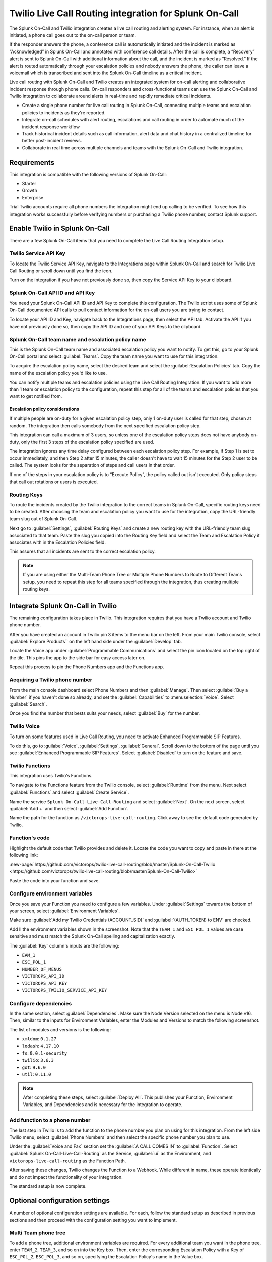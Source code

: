 .. _twilio-live-call-spoc:

Twilio Live Call Routing integration for Splunk On-Call
**********************************************************


.. meta::
    :description: Configure the Twilio Live Call Routing integration for Splunk On-Call.

The Splunk On-Call and Twilio integration creates a live call routing and alerting system. For instance, when an alert is initiated, a phone call goes out to the on-call person or team.

If the responder answers the phone, a conference call is automatically initiated and the incident is marked as “Acknowledged” in Splunk On-Call and annotated with conference call details. After the call is complete, a “Recovery” alert is sent to Splunk On-Call with additional information about the call, and the incident is marked as “Resolved.” If the alert is routed automatically through your escalation policies and nobody answers the phone, the caller can leave a voicemail which is transcribed and sent into the Splunk On-Call timeline as a critical incident.

Live call routing with Splunk On-Call and Twilio creates an integrated system for on-call alerting and collaborative incident response through phone calls. On-call responders and cross-functional teams can use the Splunk On-Call and Twilio integration to collaborate around alerts in real-time and rapidly remediate critical incidents.

-  Create a single phone number for live call routing in Splunk On-Call, connecting multiple teams and escalation policies to incidents as they're reported.
-  Integrate on-call schedules with alert routing, escalations and call routing in order to automate much of the incident response workflow
-  Track historical incident details such as call information, alert data and chat history in a centralized timeline for better post-incident reviews.
-  Collaborate in real time across multiple channels and teams with the Splunk On-Call and Twilio integration.


Requirements
==================

This integration is compatible with the following versions of Splunk On-Call:

- Starter
- Growth
- Enterprise

Trial Twilio accounts require all phone numbers the integration might end up calling to be verified. To see how this integration works successfully before verifying numbers or purchasing a Twilio phone number, contact Splunk support.

Enable Twilio in Splunk On-Call
====================================

There are a few Splunk On-Call items that you need to complete the Live Call Routing Integration setup.

Twilio Service API Key
-------------------------------

To locate the Twilio Service API Key, navigate to the Integrations page within Splunk On-Call and search for Twilio Live Call Routing or scroll down until you find the icon.

Turn on the integration if you have not previously done so, then copy the Service API Key to your clipboard.

Splunk On-Call API ID and API Key
--------------------------------------

You need your Splunk On-Call API ID and API Key to complete this configuration. The Twilio script uses some of Splunk On-Call documented API calls to pull contact information for the on-call users you are trying to contact.

To locate your API ID and Key, navigate back to the Integrations page, then select the API tab. Activate the API if you have not previously done so, then copy the API ID and one of your API Keys to the clipboard.

.. image:: /_images/spoc/API.png
   :alt: API configuration

Splunk On-Call team name and escalation policy name
----------------------------------------------------------------------------

This is the Splunk On-Call team name and associated escalation policy you want to notify. To get this, go to your Splunk On-Call portal and select :guilabel:`Teams`. Copy the team name you want to use for this integration.

.. image:: /_images/spoc/Team-Name.png
   :alt: Select team name

To acquire the escalation policy name, select the desired team and select the :guilabel:`Escalation Policies` tab. Copy the name of the escalation policy you'd like to use.

.. image:: /_images/spoc/Escalation-Policy-Name.png
   :alt: Escalation policy name

You can notify multiple teams and escalation policies using the Live Call Routing Integration. If you want to add more than 1 team or escalation policy to the configuration, repeat this step for all of the teams and escalation policies that you want to get notified from.

Escalation policy considerations
^^^^^^^^^^^^^^^^^^^^^^^^^^^^^^^^^^^^^^^^

If multiple people are on-duty for a given escalation policy step, only 1 on-duty user is called for that step, chosen at random. The integration then calls somebody from the next specified escalation policy step.

This integration can call a maximum of 3 users, so unless one of the escalation policy steps does not have anybody on-duty, only the first 3 steps of the escalation policy specified are used.

The integration ignores any time delay configured between each escalation policy step. For example, if Step 1 is set to occur immediately, and then Step 2 after 15 minutes, the caller doesn't have to wait 15 minutes for the Step 2 user to be called. The system looks for the separation of steps and call users in that order.

If one of the steps in your escalation policy is to “Execute Policy”, the policy called out isn't executed. Only policy steps that call out rotations or users is executed.

Routing Keys
-------------------------------

To route the incidents created by the Twilio integration to the correct teams in Splunk On-Call, specific routing keys need to be created. After choosing the team and escalation policy you want to use for the integration, copy the URL-friendly team slug out of Splunk On-Call.

.. image:: /_images/spoc/URL.png
   :alt: API URL exampleº

Next go to :guilabel:`Settings`, :guilabel:`Routing Keys` and create a new routing key with the URL-friendly team slug associated to that team. Paste the slug you copied into the Routing Key field and select the Team and Escalation Policy it associates with in the Escalation Policies field.

.. image:: /_images/spoc/Routing-Key.png
   :alt: Select policy and teams

This assures that all incidents are sent to the correct escalation policy.

.. note:: If you are using either the Multi-Team Phone Tree or Multiple Phone Numbers to Route to Different Teams setup, you need to repeat this step for all teams specified through the integration, thus creating multiple routing keys.

Integrate Splunk On-Call in Twilio
=================================================

The remaining configuration takes place in Twilio. This integration requires that you have a Twilio account and Twilio phone number.

After you have created an account in Twilio pin 3 items to the menu bar on the left. From your main Twilio console, select :guilabel:`Explore Products`` on the left hand side under the :guilabel:`Develop` tab.

.. image:: /_images/spoc/twilio1.png
   :alt: Twilio console

Locate the Voice app under :guilabel:`Programmable Communications` and select the pin icon located on the top right of
the tile. This pins the app to the side bar for easy access later on.

.. image:: /_images/spoc/twilio2.png
   :alt: Pin an application

Repeat this process to pin the Phone Numbers app and the Functions app.

.. image:: /_images/spoc/twilio3.png
   :alt: Pin remaining apps

Acquiring a Twilio phone number
----------------------------------------

From the main console dashboard select Phone Numbers and then :guilabel:`Manage`. Then select :guilabel:`Buy a Number` if you haven't done so already, and set the :guilabel:`Capabilities` to :menuselection:`Voice`. Select :guilabel:`Search`.

.. image:: /_images/spoc/twilio4.png
   :alt: Search for Capabilities

Once you find the number that bests suits your needs, select :guilabel:`Buy` for the number.

Twilio Voice
-----------------------------------------

To turn on some features used in Live Call Routing, you need to activate Enhanced Programmable SIP Features.

To do this, go to :guilabel:`Voice`, :guilabel:`Settings`, :guilabel:`General`. Scroll down to the bottom of the page until you see :guilabel:`Enhanced Programmable SIP Features`. Select :guilabel:`Disabled` to turn on the feature and save.

.. image:: /_images/spoc/twilio5.png
   :alt: Turn on SIP features

Twilio Functions
----------------------------

This integration uses Twilio's Functions.

To navigate to the Functions feature from the Twilio console, select :guilabel:`Runtime` from the menu. Next select :guilabel:`Functions` and select :guilabel:`Create Service`.

.. image:: /_images/spoc/Slice-1-4.png
   :alt: Create service in Twilio Functions

Name the service ``Splunk On-Call-Live-Call-Routing`` and select :guilabel:`Next`. On the next screen, select :guilabel:`Add +` and then select :guilabel:`Add Function`.

.. image:: /_images/spoc/Slice-2-1.png
   :alt: Add function

Name the path for the function as ``/victorops-live-call-routing``. Click away to see the default code generated by Twilio.

Function's code
------------------------------

Highlight the default code that Twilio provides and delete it. Locate the code you want to copy and paste in there at the following link:

:new-page:`https://github.com/victorops/twilio-live-call-routing/blob/master/Splunk-On-Call-Twilio <https://github.com/victorops/twilio-live-call-routing/blob/master/Splunk-On-Call-Twilio>`

Paste the code into your function and save.

Configure environment variables
---------------------------------

Once you save your Function you need to configure a few variables. Under :guilabel:`Settings` towards the bottom of your screen, select :guilabel:`Environment Variables`.

.. image:: /_images/spoc/Slice-4-1.png
   :alt: Environment variables

Make sure :guilabel:`Add my Twilio Credentials (ACCOUNT_SID)` and :guilabel:`(AUTH_TOKEN) to ENV` are checked.

Add  ll the environment variables shown in the screenshot. Note that the ``TEAM_1`` and ``ESC_POL_1`` values are case sensitive and must match the Splunk On-Call spelling and capitalization exactly.

.. image:: /_images/spoc/carter-testing-1483_twil_io___Twilio_Functions.jpg
   :alt: Environment variables example

The :guilabel:`Key` column's inputs are the following:

- ``EAM_1``
- ``ESC_POL_1``
- ``NUMBER_OF_MENUS``
- ``VICTOROPS_API_ID``
- ``VICTOROPS_API_KEY``
- ``VICTOROPS_TWILIO_SERVICE_API_KEY``

Configure dependencies
---------------------------

In the same section, select :guilabel:`Dependencies`. Make sure the Node Version selected on the menu is Node
v16. Then, similar to the inputs for Environment Variables, enter the Modules and Versions to match the following screenshot.

.. image:: /_images/spoc/victorops-live-call-routing-2060_twil_io___Twilio_Functions.png
   :alt: Dependencies configuration

The list of modules and versions is the following:

- ``xmldom``: ``0.1.27``
- ``lodash``: ``4.17.10``
- ``fs``: ``0.0.1-security``
- ``twilio``:	``3.6.3``
- ``got``:	``9.6.0``
- ``util``:	``0.11.0``

.. note:: After completing these steps, select :guilabel:`Deploy All`.  This publishes your Function, Environment Variables, and Dependencies and is necessary for the integration to operate.

Add function to a phone number
----------------------------------

The last step in Twilio is to add the function to the phone number you plan on using for this integration. From the left side Twilio menu, select :guilabel:`Phone Numbers` and then select the specific phone number you plan to use.

.. image:: /_images/spoc/Active-Numbers.png
   :alt: Select phone number

Under the :guilabel:`Voice and Fax` section set the :guilabel:`A CALL COMES IN` to :guilabel:`Function`. Select :guilabel:`Splunk On-Call-Live-Call-Routing` as the Service, :guilabel:`ui` as the Environment, and ``victorops-live-call-routing`` as the Function Path.

.. image:: /_images/spoc/Twilio-1-1.png
   :alt: Configure A CALL COMES IN

After saving these changes, Twilio changes the Function to a Webhook. While different in name, these operate
identically and do not impact the functionality of your integration.

The standard setup is now complete.

Optional configuration settings
=======================================

A number of optional configuration settings are available. For each, follow the standard setup as described in previous sections and then proceed with the configuration setting you want to implement.

Multi Team phone tree
---------------------------

To add a phone tree, additional environment variables are required. For every additional team you want in the phone tree, enter ``TEAM_2``, ``TEAM_3``, and so on into the Key box. Then, enter the corresponding Escalation Policy with a
Key of ``ESC_POL_2``, ``ESC_POL_3``, and so on, specifying the Escalation Policy's name in the Value box.

You also need to set a variable called ``NUMBER_OF_MENUS`` and set it to ``1`` or ``2``. Setting this to ``1`` results in the operator reading ``Press 1 for <Team 1>``, ``Press 2 for <Team 2>``. Setting this to ``2`` results in an initial
option of ``Please press 1 to reach an On-Call representative or press 2 to leave a message``, before reading out the available team names.

.. note:: Teams are read out from the phone tree in reverse alphabetical order, meaning that a team beginning with 'A' will always be read out after a team beginning with 'Z', regardless of how they are entered amongst TEAM_1, TEAM_2, etc.

The end result looks like the following screenshot:

.. image:: /_images/spoc/Evironmental-Variables-2.png
   :alt: Teams listing

Each team added to this function corresponds to a unique Routing Key created during the Routing Keys step.

After adding these environment variables, select :guilabel:`Deploy All`.


Multiple phone numbers to route to different teams
------------------------------------------------------

If instead of the phone tree, you want designated phone numbers to route to different Splunk On-Call teams, a few additional steps are necessary on top of the standard setup. You need to purchase additional Twilio numbers, create new a new Service and Function (with matching Environment Variables and Dependencies), and assign the Service and Function to your new phone number.

To purchase additional Twilio numbers, follow the process specified in the section Acquiring a Twilio Phone Number.

Next, create a new Service and Function. Repeat the steps for Twilio Functions through Add Functio to a Phone Number, this time specifying the Team and Escalation Policy you want this number to call. Name your new service something slightly different than you named the first one.

Routing keys
^^^^^^^^^^^^^^^^

The last part of the configuration takes place in Splunk On-Call. For detailed instructions, see the Routing Keys section.

No call functionality
--------------------------

If you want to prevent the live-calling functionality of this integration that tries to connect a caller live on the phone with an on-call individual, instead immediately prompting the caller to leave a voicemail, an additional Environment Variable is necessary.

In Twilio, navigate to :guilabel:`Develop`, :guilabel:`Functions`, :guilabel:`Services` and locate the service you'd previously created. Next, select :guilabel:`Environment Variables` at the bottom of the screen and add a new Environment Variable. Set the Key as ``NO_CALL`` and Value as ``TRUE``.

.. image:: /_images/spoc/NO_CALL-scaled.jpg
   :alt: Configuring NO_CALL

Once this is added, select :guilabel:`Deploy All` to push your changes.

No voicemail functionality
--------------------------

If you want to prevent the ability for a caller to leave a voicemail if no on-call individuals answer the phone, instead informing the caller that an incident will be created and they'll be called back shortly, an additional environment variable is necessary.

In Twilio, navigate to :guilabel:`Develop`, :guilabel:`Functions`, :guilabel:`Services` and locate the service you'd previously created. Next, select on :guilabel:`Environment Variables` at the bottom of the screen and add a new Environment Variable. Set the Key as ``NO_VOICEMAIL`` and Value as ``TRUE``.

.. image:: /_images/spoc/NO_VOICEMAIL.jpg
   :alt: Configuring NO_VOICEMAIL

Once this is added, select :guilabel:`Deploy All` to push your changes.

Voicemail transcription and recording URL emailed to static email address
-------------------------------------------------------------------------

To email a recording URL and transcription of any voicemails to a static email address, a SendGrid account is necessary.

In SendGrid, select :guilabel:`Settings`, :guilabel:`API Keys`, :guilabel:`Create API Key`.  Give the API Key a name, select :guilabel:`Full Access`, and select :guilabel:`Create & View`. Copy the API Key value and store is somewhere secure. The remainder of the configuration takes place in Twilio.

Navigate into the Twilio function you've created under :guilabel:`Develop`, :guilabel:`Functions`, :guilabel:`Services`, :guilabel:`Splunk On-Call-Live-Call-Routing`. Select :guilabel:`Environment Variables`.

Four new Environment Variables need to be added to connect the Twilio account to the SendGrid one and achieve this emailing functionality. The ``Key`` column's inputs are the following:

- ``SENDGRID_API_SECRET``:	the API Key you'd previously copied from SendGrid
- ``FROM_EMAIL_ADDRESS``: the email address you verified in SendGrid
- ``TO_EMAIL_ADDRESS``: the static email address to send the email to
- ``VM_EMAIL``: set to ``TRUE``

The ``SENDGRID_API_SECRET`` value is the API Key you previously copied in SendGrid, the ``TO_EMAIL_ADDRESS`` is the email address you want the email send to.

.. image:: /_images/spoc/SendGrid-Env-Variables-2.jpg
   :alt: Sendgrid configuration in Twilio

Select :guilabel:`Dependencies` to add the ``@sendgrid/mail 7.6.0`` dependency.

.. image:: /_images/spoc/SendGrid-dependency.jpg
   :alt: Add dependency

After you've added these new environment variables and new dependency, select :guilabel:`Deploy All`. Now, when a caller leaves a voicemail, an email is sent to the ``TO_EMAIL`` value you've specified that includes the voicemail transcription and recording URL.

Call or voicemail menu
----------------------

If you want to set an additional menu item that asks if the user want to leave a voicemail or be connected directly to the on-call representative, set the ``NUMBER_OF_MENUS`` created in the Multi Phone Tree step to ``2``.

.. note:: This is not compatible with the No Voicemail or No Call configurations.

Voicemail transcription
-----------------------

Transcription is limited to voicemails with a duration greater than 2 seconds and less than 120 seconds. If you request transcription for a recording outside these duration limits, Twilio writes a warning to your debug log rather than transcribing the recording. In case that the message cannot be transcribed, a critical incident is posted in Splunk On-Call, with a ``Twilio was unable to transcribe message`` note within the alert payload.

Listen to voicemail
-------------------

Although voicemail is transcribed and posted to your Splunk On-Call timeline, some users might prefer to listen to the actual voicemail. This can be done through the Twilio platform, which can be linked to from Splunk On-Call using annotations.

Create the following Rules Engine rule to link back to a specific call's history and to listen to or download the voicemail.

When ``monitoring_tool`` matches ``Twilio`` annotate the alert with:

1. Label: ``Listen to Voicemail``
2. URL:
   ``https://www.twilio.com/console/voice/calls/logs/${{entity_id}}``

When navigating to the link, users need to first sign into the Twilio account.


Troubleshooting Twilio and Splunk On-Call
=================================================

See the following common issues and the suggested solutions.

**Problem 1**:  The on-call individuals do not receive phone calls.

The caller hears “Trying next on-call representative, Trying next
on-call representative, Trying next on-call representative… Please leave
a message for the ${Team} and hang up when you are finished”.

This might be because a Trial Twilio account is being used (as opposed to
a paid Twilio account), and therefore the phone numbers attempting to be
called will need to be verified within Twilio before they can be
reached. Additionally, even with a paid Twilio account, phone numbers
in certain countries (such as Slovakia) still need to verify
numbers before calling them.

You are able to verify the numbers you're calling to by following the
steps under the 'Add a Verified Caller ID using the Console Site' section.

**Problem 2**:  'There is a missing configuration value.  Please
contact your administrator to fix the problem.'

This message represents that either one of the Twilio Dependencies or
Environment variables is incorrectly configured

Check that these values in your Twilio account exactly match the
recommended ones:

.. image:: /_images/spoc/Environmental-Variables-1.png
   :alt: Recommended environment variables

.. image:: /_images/spoc/Twilio_Cloud_Communications___Web_Service_API_for_building_Voice_and_SMS_Applications.jpg
   :alt: Annotations

**Problem 3**:  'There was an error retrieving the list of teams for
your organization.'

This message represents that the team attempting to be notified doesn't
exist, has not been specified properly, or that the ``VICTOROPS_API_KEY`` or
``VICTOROPS_TWILIO_SERVICE_API_KEY`` hasn't been copied and pasted
accurately.

Double check that the spelling of the team in Splunk On-Call (including
capitalization) is matched exactly within the Twilio Environment
Variables and that the proper value is in place for the
``VICTOROPS_API_KEY`` and ``VICTOROPS_TWILIO_SERVICE_API_KEY``.

**Problem 4**: 'There was an error retrieving the on-call phone
numbers. Please try again.'

This means that the number attempting to be called has not yet been
verified in Splunk On-Call

Verify the number by selecting the 'Verify' button next to it within the
User's Splunk On-Call personal profile, and then enter in the verification
code sent to the device

**Problem 5**: 'Team ${team-name} does not exist. Please contact
your administrator to fix the problem'

This indicates that the team spelling or capitalization in Twilio (under
the Value column in Environment Variables) might not perfectly mirror the
team spelling/capitalization in Splunk On-Call

Double check this and correct if necessary.

**Problem 6**:  The user attempting to be called does not receive a
call.  The integration skips to calling the next user specified in the
escalation policy.

This situation can occur if the user who does not receive a call does
not have a verified number entered into their Splunk On-Call profile. Enter a number for this user, and then try again.

**Problem 7**:  The integration only calls 3 users before prompting
the caller to leave a voicemail.

This is an inherent limitation of the integration, and cannot be adjusted.

**Problem 8**: There are multiple people on-duty for a given escalation policy step, but only one of them receive a call.

This is another inherent limitation of the integration, and cannot be adjusted.  If multiple people are on-duty at the
same time for a given escalation policy step, the integration chooses one user at random each time a call is placed to route the call to.

**Problem 9**: Nobody is called. The caller is prompted to leave a
message.

This might be caused by a mismatch between the values in Twilio's
Environment Variables and the corresponding values in Splunk On-Call. Check that the spelling of the Team and Escalation Policy in Twilio match exactly what is used in Splunk On-Call.

**Problem 10**: 'We were unable to reach an on-call representative'

This message means that the team attempting to be notified either doesn't exist, or has not been specified properly

Double check that the spelling of the team in Splunk On-Call (including capitalization) is matched exactly within the Twilio Environment Variables.

This also might be because a Trial Twilio account is being used (as opposed to a paid Twilio account), and therefore the phone numbers attempting to be called will need to be verified within Twilio before they can be reached. Additionally, even with a paid Twilio account, phone numbers in certain countries (such as Slovakia) will still need to
verify numbers before calling them.

You are able to verify the numbers you're calling to by following the steps under the 'Add a Verified Caller ID via the Console Site' section.

**Problem 11**: 'An application error has occurred.  Goodbye' and/or you
see 82002 and 11200 errors in the Twilio logs

This indicates that the code used within the Splunk On-Call function is not properly copied and pasted, that the path is not specified properly, that the Dependencies haven't all been copied over (oftentimes the 'got' module), that there's a typo in the Environment Variables, that the defined Escalation Policy references an 'Execute Policy' step, or that the Splunk On-Call user attempting to be called doesn't have a number in their user profile. Check these areas.

**Problem 12**: A Splunk On-Call user has multiple phone numbers configured within their profile and the wrong one is called by the integration

The phone number that has been in the Splunk On-Call user profile the longest will be the one used by the integration.  It may be necessary to remove numbers you do not want called and then re-add them in order to have the one you do want called be the oldest.

**Problem 13**: 'The number you have dialed is not in service. Please check the number and try again'

This message may mean that the function has not been properly assigned to your Twilio phone number.  Ensure that the number is configured to perform the Splunk On-Call function when a call comes in.

**Problem 14**: After selecting 'Save' on the Functions >> Configure page, you see a “Failed to deploy your Function” message

If you encounter this error message when trying to save on the Configure page in Twilio (where Environment Variables and Dependencies are listed), this may be due to a recent change of the accepted values for the 'got' dependency.  Previously, we recommended people leave the version for this 'got' dependency blank, though with a recent change to
the v10 package of 'got', we now must specify this version as 9.6.0.  Ensure all dependencies match the screenshot/table in the above “Configure Environment Variables” section and re-try saving.

.. image:: /_images/spoc/Voice-2.png
   :alt: Voice configuration

**Problem 15**: The integration calls a seemingly random team, not the one you've specified within the Functions >> Configure section in Twilio

This might be because the code used in your Twilio function isn't the one intended for your use case.  If setting up the standard, single-phone number configuration, delete the existing code in place within *Functions >> Manage >> Splunk On-Call* and replace it with the code found at
https://github.com/victorops/twilio-live-call-routing/blob/master/victorops-twilio.js

.. note::  In your escalation policy within Splunk On-Call, live call routing only calls users or rotations referenced either by rotation or directly in the escalation policy. Live call routing does not recognize the step to execute a different escalation policy, rather, it skips that step and immediately progress to the next one.
